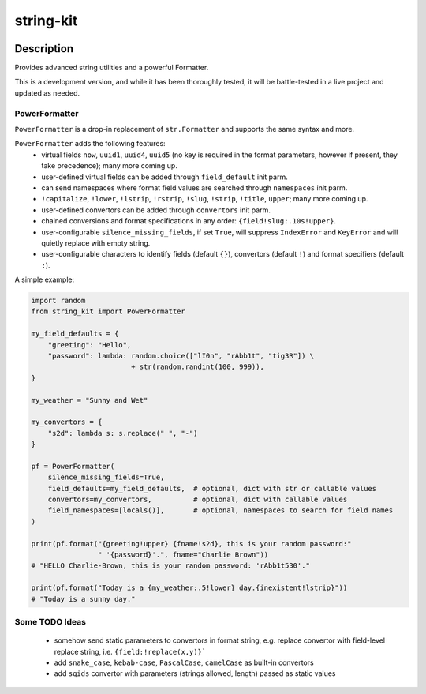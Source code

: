 .. |package-name| replace:: string-kit

.. |pypi-version| image:: https://img.shields.io/pypi/v/string-kit?label=PyPI%20Version&color=4BC51D
   :alt: PyPI Version
   :target: https://pypi.org/projects/string-kit/

.. |pypi-downloads| image:: https://img.shields.io/pypi/dm/string-kit?label=PyPI%20Downloads&color=037585
   :alt: PyPI Downloads
   :target: https://pypi.org/projects/string-kit/

string-kit
##########

|pypi-version| |pypi-downloads|

Description
***********

Provides advanced string utilities and a powerful Formatter.

This is a development version, and while it has been thoroughly tested, it will be battle-tested in a live project and updated as needed.

PowerFormatter
==============

``PowerFormatter`` is a drop-in replacement of ``str.Formatter`` and supports the same syntax and more.

``PowerFormatter`` adds the following features:
 - virtual fields ``now``, ``uuid1``, ``uuid4``, ``uuid5`` (no key is required in the format parameters, however if present, they take precedence); many more coming up.
 - user-defined virtual fields can be added through ``field_default`` init parm.
 - can send namespaces where format field values are searched through ``namespaces`` init parm.
 - ``!capitalize``, ``!lower``, ``!lstrip``, ``!rstrip``, ``!slug``, ``!strip``, ``!title``, ``upper``; many more coming up.
 - user-defined convertors can be added through ``convertors`` init parm.
 - chained conversions and format specifications in any order: ``{field!slug:.10s!upper}``.
 - user-configurable ``silence_missing_fields``, if set ``True``, will suppress ``IndexError`` and ``KeyError`` and will quietly replace with empty string.
 - user-configurable characters to identify fields (default ``{}``), convertors (default ``!``) and format specifiers (default ``:``).

A simple example:

.. code-block:: python

   import random
   from string_kit import PowerFormatter

   my_field_defaults = {
       "greeting": "Hello",
       "password": lambda: random.choice(["lI0n", "rAbb1t", "tig3R"]) \
                           + str(random.randint(100, 999)),
   }

   my_weather = "Sunny and Wet"

   my_convertors = {
       "s2d": lambda s: s.replace(" ", "-")
   }

   pf = PowerFormatter(
       silence_missing_fields=True,
       field_defaults=my_field_defaults,  # optional, dict with str or callable values
       convertors=my_convertors,          # optional, dict with callable values
       field_namespaces=[locals()],       # optional, namespaces to search for field names
   )

   print(pf.format("{greeting!upper} {fname!s2d}, this is your random password:"
                   " '{password}'.", fname="Charlie Brown"))
   # "HELLO Charlie-Brown, this is your random password: 'rAbb1t530'."

   print(pf.format("Today is a {my_weather:.5!lower} day.{inexistent!lstrip}"))
   # "Today is a sunny day."

Some TODO Ideas
===============

 - somehow send static parameters to convertors in format string, e.g. replace convertor with field-level replace string, i.e. ``{field:!replace(x,y)}```
 - add ``snake_case``, ``kebab-case``, ``PascalCase``, ``camelCase`` as built-in convertors
 - add ``sqids`` convertor with parameters (strings allowed, length) passed as static values
